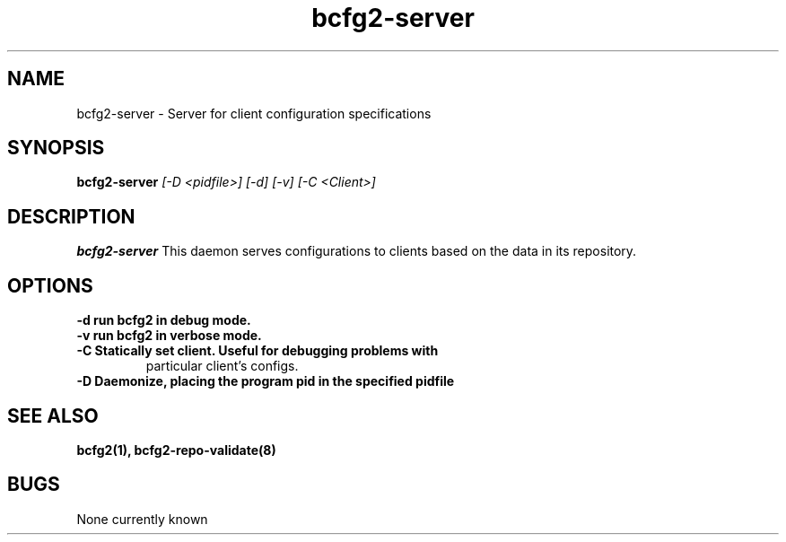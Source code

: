 .TH "bcfg2-server" 8
.SH NAME
bcfg2-server \- Server for client configuration specifications
.SH SYNOPSIS
.B bcfg2-server
.I [-D <pidfile>] [-d] [-v] [-C <Client>]
.SH DESCRIPTION
.PP
.B bcfg2-server
This daemon serves configurations to clients based on the data in its 
repository. 
.SH OPTIONS
.TP
.B \-d run bcfg2 in debug mode.
.TP 
.B \-v run bcfg2 in verbose mode.
.TP 
.B \-C Statically set client. Useful for debugging problems with
particular client's configs.
.TP
.B \-D Daemonize, placing the program pid in the specified pidfile
.SH "SEE ALSO"
.BR bcfg2(1),
.BR bcfg2-repo-validate(8)
.SH "BUGS"
None currently known
